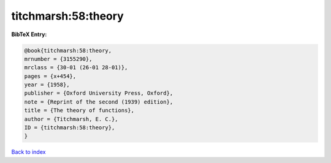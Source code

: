 titchmarsh:58:theory
====================

.. :cite:t:`titchmarsh:58:theory`

.. bibliography:: ../../All.bib

**BibTeX Entry:**

.. code-block:: bibtex

   @book{titchmarsh:58:theory,
   mrnumber = {3155290},
   mrclass = {30-01 (26-01 28-01)},
   pages = {x+454},
   year = {1958},
   publisher = {Oxford University Press, Oxford},
   note = {Reprint of the second (1939) edition},
   title = {The theory of functions},
   author = {Titchmarsh, E. C.},
   ID = {titchmarsh:58:theory},
   }

`Back to index <../index>`_
